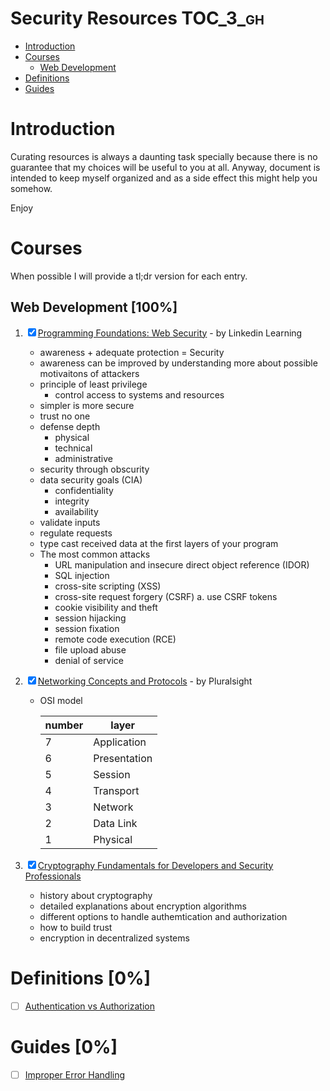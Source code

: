 * Security Resources :TOC_3_gh:
- [[#introduction][Introduction]]
- [[#courses][Courses]]
  - [[#web-development-100][Web Development]]
- [[#definitions-0][Definitions]]
- [[#guides-0][Guides]]

* Introduction

Curating resources is always a daunting task specially because there is no
guarantee that my choices will be useful to you at all. Anyway, document is
intended to keep myself organized and as a side effect this might help you
somehow.

Enjoy

* Courses

When possible I will provide a tl;dr version for each entry.

** Web Development [100%]

1) [X] [[https://www.linkedin.com/learning/programming-foundations-web-security-2?u=26890602][Programming Foundations: Web Security]] - by Linkedin Learning

   + awareness + adequate protection = Security
   + awareness can be improved by understanding more about possible motivaitons of attackers
   + principle of least privilege
     - control access to systems and resources
   + simpler is more secure
   + trust no one
   + defense depth
     - physical
     - technical
     - administrative
   + security through obscurity
   + data security goals (CIA)
     - confidentiality
     - integrity
     - availability
   + validate inputs
   + regulate requests
   + type cast received data at the first layers of your program
   + The most common attacks
     - URL manipulation and insecure direct object reference (IDOR)
     - SQL injection
     - cross-site scripting (XSS)
     - cross-site request forgery (CSRF)
       a. use CSRF tokens
     - cookie visibility and theft
     - session hijacking
     - session fixation
     - remote code execution (RCE)
     - file upload abuse
     - denial of service

2) [X] [[https://app.pluralsight.com/library/courses/comptia-network-plus-networking-concepts/table-of-contents][Networking Concepts and Protocols]] - by Pluralsight
   - OSI model
     | number | layer        |
     |--------+--------------|
     |      7 | Application  |
     |      6 | Presentation |
     |      5 | Session      |
     |      4 | Transport    |
     |      3 | Network      |
     |      2 | Data Link    |
     |      1 | Physical     |

3) [X] [[https://app.pluralsight.com/library/courses/cryptography-fundamentals-java-dotnet-developers/table-of-contents][Cryptography Fundamentals for Developers and Security Professionals]]
   - history about cryptography
   - detailed explanations about encryption algorithms
   - different options to handle authemtication and authorization
   - how to build trust
   - encryption in decentralized systems


* Definitions [0%]

- [ ] [[https://www.okta.com/identity-101/authentication-vs-authorization/][Authentication vs Authorization]]


* Guides [0%]
- [ ] [[https://owasp.org/www-community/Improper_Error_Handling][Improper Error Handling]]
